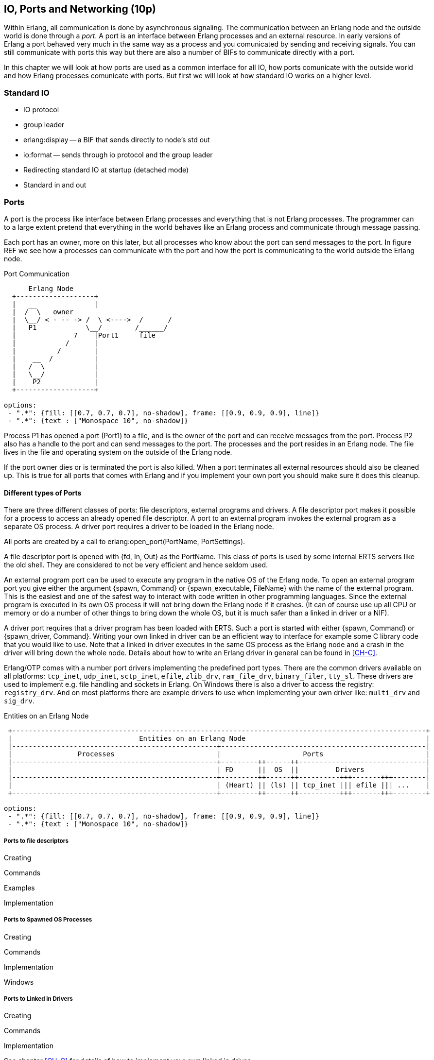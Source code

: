 [[CH-IO]]
== IO, Ports and Networking (10p)

Within Erlang, all communication is done by asynchronous signaling.
The communication between an Erlang node and the outside world is done
through a _port_. A port is an interface between Erlang processes and
an external resource. In early versions of Erlang a port behaved very
much in the same way as a process and you comunicated by sending and
receiving signals. You can still communicate with ports this way but
there are also a number of BIFs to communicate directly with a port.

In this chapter we will look at how ports are used as a common
interface for all IO, how ports comunicate with the outside world and
how Erlang processes comunicate with ports. But first we will look
at how standard IO works on a higher level.

=== Standard IO ===

* IO protocol
* group leader
* erlang:display -- a BIF that sends directly to node's std out
* io:format -- sends through io protocol and the group leader
* Redirecting standard IO at startup (detached mode)
* Standard in and out

=== Ports ===

A port is the process like interface between Erlang processes and
everything that is not Erlang processes. The programmer can to
a large extent pretend that everything in the world behaves like
an Erlang process and communicate through message passing.

Each port has an owner, more on this later, but all processes
who know about the port can send messages to the port.
In figure REF we see how a processes can communicate with the
port and how the port is communicating to the world outside the
Erlang node.

[[port_communication]]
.Port Communication
[shaape, align="center"]
----
      Erlang Node
  +-------------------+
  |   __              |
  |  /  \   owner    __           _______
  |  \__/ < - -- -> /  \ <---->  /      /
  |   P1            \__/        /______/
  |              7    |Port1     file
  |            /      |
  |          /        |
  |    __  /          |
  |   /  \            |
  |   \__/            |
  |    P2             |
  +-------------------+

options:
 - ".*": {fill: [[0.7, 0.7, 0.7], no-shadow], frame: [[0.9, 0.9, 0.9], line]}
 - ".*": {text : ["Monospace 10", no-shadow]}
----

Process P1 has opened a port (Port1) to a file, and is the owner of
the port and can receive messages from the port. Process P2 also has a
handle to the port and can send messages to the port. The processes
and the port resides in an Erlang node. The file lives in the file and
operating system on the outside of the Erlang node.


If the port owner dies or is terminated the port is also killed.
When a port terminates all external resources should also be cleaned
up. This is true for all ports that comes with Erlang and if you
implement your own port you should make sure it does this cleanup.

==== Different types of Ports ====

There are three different classes of ports: file descriptors, external
programs and drivers. A file descriptor port makes it possible for a
process to access an already opened file descriptor. A port to an
external program invokes the external program as a separate OS
process. A driver port requires a driver to be loaded in the Erlang
node.

All ports are created by a call to +erlang:open_port(PortName,
PortSettings)+.

A file descriptor port is opened with +{fd, In, Out}+ as the
+PortName+. This class of ports is used by some internal ERTS servers
like the old shell. They are considered to not be very efficient and
hence seldom used.

An external program port can be used to execute any program in the
native OS of the Erlang node. To open an external program port you
give either the argument +{spawn, Command}+ or +{spawn_executable,
FileName}+ with the name of the external program. This is the easiest
and one of the safest way to interact with code written in other
programming languages. Since the external program is executed in its
own OS process it will not bring down the Erlang node if it
crashes. (It can of course use up all CPU or memory or do a number of
other things to bring down the whole OS, but it is much safer than a
linked in driver or a NIF).

A driver port requires that a driver program has been loaded with
ERTS. Such a port is started with either +{spawn, Command}+ or
+{spawn_driver, Command}+. Writing your own linked in driver can be an
efficient way to interface for example some C library code that you
would like to use. Note that a linked in driver executes in the same
OS process as the Erlang node and a crash in the driver will bring
down the whole node. Details about how to write an Erlang driver in
general can be found in xref:CH-C[].

Erlang/OTP comes with a number port drivers implementing the
predefined port types. There are the common drivers available on all
platforms: `tcp_inet`, `udp_inet`, `sctp_inet`, `efile`, `zlib_drv`,
`ram_file_drv`, `binary_filer`, `tty_sl`. These drivers are used to
implement e.g. file handling and sockets in Erlang. On Windows there
is also a driver to access the registry: `registry_drv`. And on most
platforms there are example drivers to use when implementing your own
driver like: `multi_drv` and `sig_drv`.

[[entities_on_node]]
.Entities on an Erlang Node
[shaape, align="center"]
----
 +-----------------------------------------------------------------------------------------------------+
 |                               Entities on an Erlang Node                                            |
 |--------------------------------------------------+--------------------------------------------------|
 |                Processes                         |                    Ports                         |
 |--------------------------------------------------+---------++------++-------------------------------|
 |                                                  | FD      ||  OS  ||         Drivers               |
 |--------------------------------------------------+---------++------++----------+++-------+++--------|
 |                                                  | (Heart) || (ls) || tcp_inet ||| efile ||| ...    |
 +--------------------------------------------------+---------++------++----------+++-------+++--------+

options:
 - ".*": {fill: [[0.7, 0.7, 0.7], no-shadow], frame: [[0.9, 0.9, 0.9], line]}
 - ".*": {text : ["Monospace 10", no-shadow]}
----


// Mention that data to from the port are byte streams
// Packet size
// R16 truly asynchronous.

// Replacing the standard IO, Poll.
// How ports are implemented.
// How ports communicate.


===== Ports to file descriptors =====

Creating

Commands

Examples

Implementation

===== Ports to Spawned OS Processes =====

Creating

Commands

Implementation

Windows

===== Ports to Linked in Drivers =====

Creating

Commands

Implementation

See chapter xref:CH-C[] for details of how to implement your own
linked in driver.

=== Distributed Erlang ===

// How Erlang nodes communicate.
// RPC

=== Sockets, UDP and TCP ===
// Sockets.
// Getting info on ports and sockets.
// Tweaking.
